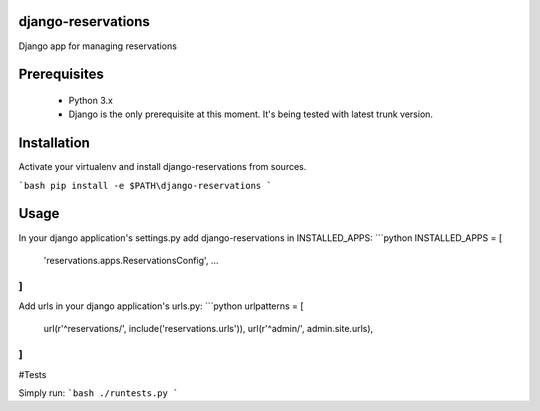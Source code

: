 ##########
django-reservations
##########

.. image:: https://travis-ci.org/kojdjak/django-reservations.svg?branch=master
    :target: http://travis-ci.org/kojdjak/django-reservations

Django app for managing reservations

##########
Prerequisites
##########

 - Python 3.x
 - Django is the only prerequisite at this moment. It's being tested with latest trunk version.

##########
Installation
##########

Activate your virtualenv and install django-reservations from sources.

```bash
pip install -e $PATH\django-reservations
```

##########
Usage
##########

In your django application's settings.py add django-reservations in INSTALLED_APPS:
```python
INSTALLED_APPS = [
    'reservations.apps.ReservationsConfig',
    ...
]
```

Add urls in your django application's urls.py:
```python
urlpatterns = [
    url(r'^reservations/', include('reservations.urls')),
    url(r'^admin/', admin.site.urls),
]
```

#Tests

Simply run:
```bash
./runtests.py
```
